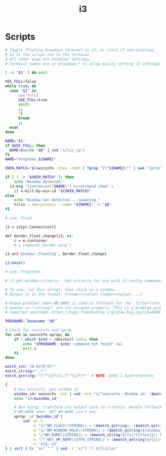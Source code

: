 #+TITLE: i3

* Scripts
:PROPERTIES:
:header-args:bash: :tangle-relative 'dir :dir ${HOME}/bin :shebang #!/usr/bin/env bash
:END:

#+BEGIN_SRC bash :tangle i3.dd
# Toggle floating dropdown terminal in i3, or start if non-existing.
# $1 is	the script run in the terminal.
# All other args are terminal settings.
# Terminal names are in dropdown_* to allow easily setting i3 settings.

[ -z "$1" ] && exit

USE_FULL=false
while true; do
  case "$1" in
    --use-full)
      USE_FULL=true
      shift
      ;;
      *)
      break
      ;;
  esac
done

NAME="$1"
if $USE_FULL; then
  NAME=$(echo "$@" | sed 's/\s/_/g')
fi
NAME="dropdown_${NAME}"

XWIN_MATCH="$(xwininfo -tree -root | fgrep "(\"${NAME}\"" | awk '{print $1}' | head -1)"

if [ ! -z "$XWIN_MATCH" ]; then
	echo "Window detected."
  i3-msg "[instance=\"$NAME\"] scratchpad show" \
    || x-kill-by-win-id "${XWIN_MATCH}"
else
	echo "Window not detected... spawning."
	tilix --new-process --name "${NAME}" -e "$@"
fi

# vim: ft=sh
#+END_SRC

#+BEGIN_SRC bash :tangle i3.ipc :shebang #/usr/bin/env python3
i3 = i3ipc.Connection()

def border_float_change(i3, e):
    c = e.container
    # c.command('border none')

i3.on('window::floating', border_float_change)

i3.main()

# vim: ft=python
#+END_SRC

#+BEGIN_SRC bash :tangle i3-get-window-criteria
# i3-get-window-criteria - Get criteria for use with i3 config commands

# To use, run this script, then click on a window.
# Output is in the format: [<name>=<value> <name>=<value> ...]

# Known problem: when WM_NAME is used as fallback for the 'title="<string>"' criterion,
# quotes in "<string>" are not escaped properly. This is a problem with the output of `xprop`,
# reported upstream: https://bugs.freedesktop.org/show_bug.cgi?id=66807

PROGNAME=`basename "$0"`

# Check for xwininfo and xprop
for cmd in xwininfo xprop; do
    if ! which $cmd > /dev/null 2>&1; then
        echo "$PROGNAME: $cmd: command not found" >&2
        exit 1
    fi
done

match_int='[0-9][0-9]*'
match_string='".*"'
match_qstring='"[^"\\]*(\\.[^"\\]*)*"' # NOTE: Adds 1 backreference

{
    # Run xwininfo, get window id
    window_id=`xwininfo -int | sed -nre "s/^xwininfo: Window id: ($match_int) .*$/\1/p"`
    echo "id=$window_id"

    # Run xprop, transform its output into i3 criteria. Handle fallback to
    # WM_NAME when _NET_WM_NAME isn't set
    xprop -id $window_id |
        sed -nr \
            -e "s/^WM_CLASS\(STRING\) = ($match_qstring), ($match_qstring)$/instance=\1\nclass=\3/p" \
            -e "s/^WM_WINDOW_ROLE\(STRING\) = ($match_qstring)$/window_role=\1/p" \
            -e "/^WM_NAME\(STRING\) = ($match_string)$/{s//title=\1/; h}" \
            -e "/^_NET_WM_NAME\(UTF8_STRING\) = ($match_qstring)$/{s//title=\1/; h}" \
            -e '${g; p}'
} | sort | tr "\n" " " | sed -r 's/^(.*) $/[\1]\n/'
#+END_SRC
